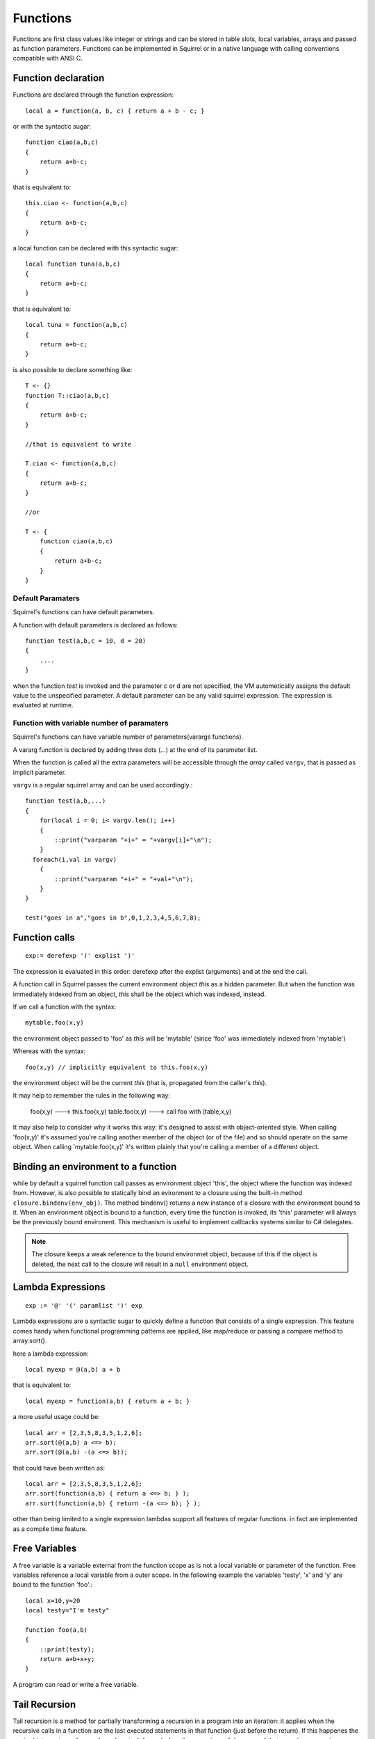 .. _functions:


=================
Functions
=================

.. index::
    single: Functions

Functions are first class values like integer or strings and can be stored in table slots,
local variables, arrays and passed as function parameters.
Functions can be implemented in Squirrel or in a native language with calling conventions
compatible with ANSI C.

--------------------
Function declaration
--------------------

.. index::
    single: Function Declaration

Functions are declared through the function expression::

    local a = function(a, b, c) { return a + b - c; }

or with the syntactic sugar::

    function ciao(a,b,c)
    {
        return a+b-c;
    }

that is equivalent to::

    this.ciao <- function(a,b,c)
    {
        return a+b-c;
    }

a local function can be declared with this syntactic sugar::

    local function tuna(a,b,c)
    {
        return a+b-c;
    }

that is equivalent to::

    local tuna = function(a,b,c)
    {
        return a+b-c;
    }

is also possible to declare something like::

    T <- {}
    function T::ciao(a,b,c)
    {
        return a+b-c;
    }

    //that is equivalent to write

    T.ciao <- function(a,b,c)
    {
        return a+b-c;
    }

    //or

    T <- {
        function ciao(a,b,c)
        {
            return a+b-c;
        }
    }

^^^^^^^^^^^^^^^^^^
Default Paramaters
^^^^^^^^^^^^^^^^^^

.. index::
    single: Function Default Paramaters

Squirrel's functions can have default parameters.

A function with default parameters is declared as follows: ::

    function test(a,b,c = 10, d = 20)
    {
        ....
    }

when the function *test* is invoked and the parameter c or d are not specified,
the VM autometically assigns the default value to the unspecified parameter. A default parameter can be
any valid squirrel expression. The expression is evaluated at runtime.

^^^^^^^^^^^^^^^^^^^^^^^^^^^^^^^^^^^^^^^^^^^
Function with variable number of paramaters
^^^^^^^^^^^^^^^^^^^^^^^^^^^^^^^^^^^^^^^^^^^

.. index::
    single: Function with variable number of paramaters

Squirrel's functions can have variable number of parameters(varargs functions).

A vararg function is declared by adding three dots (`...`) at the end of its parameter list.

When the function is called all the extra parameters will be accessible through the *array*
called ``vargv``, that is passed as implicit parameter.

``vargv`` is a regular squirrel array and can be used accordingly.::

    function test(a,b,...)
    {
        for(local i = 0; i< vargv.len(); i++)
        {
            ::print("varparam "+i+" = "+vargv[i]+"\n");
        }
      foreach(i,val in vargv)
        {
            ::print("varparam "+i+" = "+val+"\n");
        }
    }

    test("goes in a","goes in b",0,1,2,3,4,5,6,7,8);

---------------
Function calls
---------------

.. index::
    single: Function calls

::

    exp:= derefexp '(' explist ')'

The expression is evaluated in this order: derefexp after the explist (arguments) and at
the end the call.

A function call in Squirrel passes the current environment object *this* as a hidden parameter.
But when the function was immediately indexed from an object, *this* shall be the object 
which was indexed, instead.

If we call a function with the syntax::

    mytable.foo(x,y)

the environment object passed to 'foo' as *this* will be 'mytable' (since 'foo' was immediately indexed from 'mytable')

Whereas with the syntax::

    foo(x,y) // implicitly equivalent to this.foo(x,y)

the environment object will be the current *this* (that is, propagated from the caller's *this*).

It may help to remember the rules in the following way: 

    foo(x,y) ---> this.foo(x,y)
    table.foo(x,y) ---> call foo with (table,x,y)

It may also help to consider why it works this way: it's designed to assist with object-oriented style.
When calling 'foo(x,y)' it's assumed you're calling another member of the object (or of the file) and
so should operate on the same object.
When calling 'mytable.foo(x,y)' it's written plainly that you're calling a member of a different object.

---------------------------------------------
Binding an environment to a function
---------------------------------------------

.. index::
    single: Binding an environment to a function

while by default a squirrel function call passes as environment object 'this', the object
where the function was indexed from. However, is also possible to statically bind an evironment to a
closure using the built-in method ``closure.bindenv(env_obj)``.
The method bindenv() returns a new instance of a closure with the environment bound to it.
When an environment object is bound to a function, every time the function is invoked, its
'this' parameter will always be the previously bound environent.
This mechanism is useful to implement callbacks systems similar to C# delegates.

.. note:: The closure keeps a weak reference to the bound environmet object, because of this if
          the object is deleted, the next call to the closure will result in a ``null``
          environment object.

---------------------------------------------
Lambda Expressions
---------------------------------------------

.. index::
    single: Lambda Expressions

::

    exp := '@' '(' paramlist ')' exp

Lambda expressions are a syntactic sugar to quickly define a function that consists of a single expression.
This feature comes handy when functional programming patterns are applied, like map/reduce or passing a compare method to
array.sort().

here a lambda expression::

    local myexp = @(a,b) a + b

that is equivalent to::

    local myexp = function(a,b) { return a + b; }

a more useful usage could be::

    local arr = [2,3,5,8,3,5,1,2,6];
    arr.sort(@(a,b) a <=> b);
    arr.sort(@(a,b) -(a <=> b));

that could have been written as::

    local arr = [2,3,5,8,3,5,1,2,6];
    arr.sort(function(a,b) { return a <=> b; } );
    arr.sort(function(a,b) { return -(a <=> b); } );

other than being limited to a single expression lambdas support all features of regular functions.
in fact are implemented as a compile time feature.

---------------------------------------------
Free Variables
---------------------------------------------

.. index::
    single: Free Variables

A free variable is a variable external from the function scope as is not a local variable
or parameter of the function.
Free variables reference a local variable from a outer scope.
In the following example the variables 'testy', 'x' and 'y' are bound to the function 'foo'.::

    local x=10,y=20
    local testy="I'm testy"

    function foo(a,b)
    {
        ::print(testy);
        return a+b+x+y;
    }

A program can read or write a free variable.

---------------------------------------------
Tail Recursion
---------------------------------------------

.. index::
    single: Tail Recursion

Tail recursion is a method for partially transforming a recursion in a program into an
iteration: it applies when the recursive calls in a function are the last executed
statements in that function (just before the return).
If this happenes the squirrel interpreter collapses the caller stack frame before the
recursive call; because of that very deep recursions are possible without risk of a stack
overflow.::

    function loopy(n)
    {
        if(n>0){
            ::print("n="+n+"\n");
            return loopy(n-1);
        }
    }

    loopy(1000);

